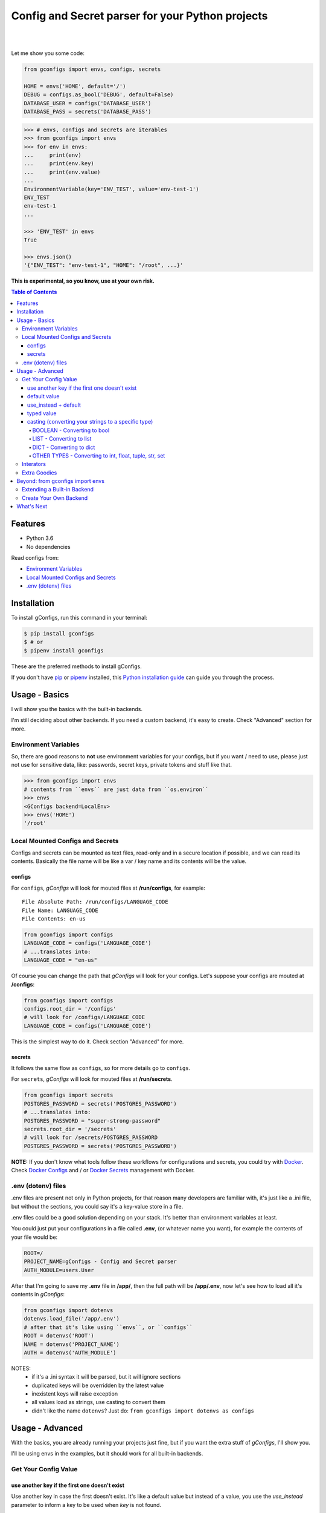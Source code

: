 #################################################
Config and Secret parser for your Python projects
#################################################

.. image:: https://github.com/douglasmiranda/gconfigs/blob/master/.github/gconfigs-logo.png?raw=true
        :alt: gConfigs - Config and Secret parser for your Python projects
        :target: https://github.com/douglasmiranda/gconfigs

|

.. image:: https://img.shields.io/pypi/v/gconfigs.svg
        :alt: Badge Version
        :target: https://pypi.python.org/pypi/gconfigs

.. image:: https://img.shields.io/travis/douglasmiranda/gconfigs.svg
        :alt: Badge Travis Build
        :target: https://travis-ci.org/douglasmiranda/gconfigs

.. image:: https://coveralls.io/repos/github/douglasmiranda/gconfigs/badge.svg
        :alt: Badge Coveralls - Coverage Status
        :target: https://coveralls.io/github/douglasmiranda/gconfigs

.. image:: https://img.shields.io/badge/code%20style-black-000000.svg
        :alt: Code style: black
        :target: https://github.com/ambv/black

.. image:: https://img.shields.io/badge/Say%20Thanks-!-1EAEDB.svg
        :alt: Just Say Thanks if you like gConfigs
        :target: https://saythanks.io/to/douglasmiranda

|

Let me show you some code:

.. code-block:: python

    from gconfigs import envs, configs, secrets

    HOME = envs('HOME', default='/')
    DEBUG = configs.as_bool('DEBUG', default=False)
    DATABASE_USER = configs('DATABASE_USER')
    DATABASE_PASS = secrets('DATABASE_PASS')


.. code-block:: pycon

    >>> # envs, configs and secrets are iterables
    >>> from gconfigs import envs
    >>> for env in envs:
    ...     print(env)
    ...     print(env.key)
    ...     print(env.value)
    ...
    EnvironmentVariable(key='ENV_TEST', value='env-test-1')
    ENV_TEST
    env-test-1
    ...

    >>> 'ENV_TEST' in envs
    True

    >>> envs.json()
    '{"ENV_TEST": "env-test-1", "HOME": "/root", ...}'


**This is experimental, so you know, use at your own risk.**

.. contents:: **Table of Contents**
   :local:


Features
********

* Python 3.6
* No dependencies

Read configs from:

* `Environment Variables`_
* `Local Mounted Configs and Secrets`_
* `.env (dotenv) files`_


Installation
************

To install gConfigs, run this command in your terminal:

.. code-block:: console

    $ pip install gconfigs
    $ # or
    $ pipenv install gconfigs

These are the preferred methods to install gConfigs.

If you don't have `pip`_ or `pipenv`_ installed, this `Python installation guide`_ can guide you through the process.

.. _pip: https://pip.pypa.io
.. _pipenv: https://docs.pipenv.org
.. _Python installation guide: http://docs.python-guide.org/en/latest/starting/installation/


Usage - Basics
**************

I will show you the basics with the built-in backends.

I'm still deciding about other backends. If you need a custom backend, it's easy to create. Check "Advanced" section for more.


Environment Variables
=====================

So, there are good reasons to **not** use environment variables for your configs, but if you want / need to use, please just not use for sensitive data, like: passwords, secret keys, private tokens and stuff like that.

.. code-block:: pycon

    >>> from gconfigs import envs
    # contents from ``envs`` are just data from ``os.environ``
    >>> envs
    <GConfigs backend=LocalEnv>
    >>> envs('HOME')
    '/root'


Local Mounted Configs and Secrets
=================================

Configs and secrets can be mounted as text files, read-only and in a secure location if possible, and we can read its contents. Basically the file name will be like a var / key name and its contents will be the value.


configs
-------

For ``configs``, *gConfigs* will look for mouted files at **/run/configs**, for example::

    File Absolute Path: /run/configs/LANGUAGE_CODE
    File Name: LANGUAGE_CODE
    File Contents: en-us

.. code-block:: python

    from gconfigs import configs
    LANGUAGE_CODE = configs('LANGUAGE_CODE')
    # ...translates into:
    LANGUAGE_CODE = "en-us"

Of course you can change the path that *gConfigs* will look for your configs. Let's suppose your configs are mouted at **/configs**:

.. code-block:: python

    from gconfigs import configs
    configs.root_dir = '/configs'
    # will look for /configs/LANGUAGE_CODE
    LANGUAGE_CODE = configs('LANGUAGE_CODE')

This is the simplest way to do it. Check section "Advanced" for more.


secrets
-------

It follows the same flow as ``configs``, so for more details go to ``configs``.

For ``secrets``, *gConfigs* will look for mouted files at **/run/secrets**.

.. code-block:: python

    from gconfigs import secrets
    POSTGRES_PASSWORD = secrets('POSTGRES_PASSWORD')
    # ...translates into:
    POSTGRES_PASSWORD = "super-strong-password"
    secrets.root_dir = '/secrets'
    # will look for /secrets/POSTGRES_PASSWORD
    POSTGRES_PASSWORD = secrets('POSTGRES_PASSWORD')

**NOTE:** If you don't know what tools follow these workflows for configurations and secrets, you could try with `Docker`_. Check `Docker Configs`_ and / or `Docker Secrets`_ management with Docker.

.. _Docker: https://www.docker.com/


.env (dotenv) files
===================

.env files are present not only in Python projects, for that reason many developers are familiar with, it's just like a .ini file, but without the sections, you could say it's a key-value store in a file.

.env files could be a good solution depending on your stack. It's better than environment variables at least.

You could just put your configurations in a file called **.env**, (or whatever name you want), for example the contents of your file would be:

.. code-block:: INI

    ROOT=/
    PROJECT_NAME=gConfigs - Config and Secret parser
    AUTH_MODULE=users.User

After that I'm going to save my **.env** file in **/app/**, then the full path will be **/app/.env**, now let's see how to load all it's contents in *gConfigs*:

.. code-block:: python

    from gconfigs import dotenvs
    dotenvs.load_file('/app/.env')
    # after that it's like using ``envs``, or ``configs``
    ROOT = dotenvs('ROOT')
    NAME = dotenvs('PROJECT_NAME')
    AUTH = dotenvs('AUTH_MODULE')

NOTES:
  * if it's a .ini syntax it will be parsed, but it will ignore sections
  * duplicated keys will be overridden by the latest value
  * inexistent keys will raise exception
  * all values load as strings, use casting to convert them
  * didn't like the name ``dotenvs``? Just do: ``from gconfigs import dotenvs as configs``


Usage - Advanced
****************

With the basics, you are already running your projects just fine, but if you want the extra stuff of *gConfigs*, I'll show you.

I'll be using envs in the examples, but it should work for all built-in backends.


Get Your Config Value
=====================

use another key if the first one doesn't exist
----------------------------------------------

Use another key in case the first doesn't exist. It's like a default value but instead of a value, you use the `use_instead`
parameter to inform a key to be used when `key` is not found.

.. code-block:: pycon

    >>> from gconfigs import envs
    >>> envs('NON-EXISTENT-ENV', use_instead='USE-THIS-ENV-INSTEAD')
    '/'
    >>> user_or_host = envs('USER', use_instead='HOSTNAME')


default value
-------------

You can provide a default value, in case the backend couldn't return the config.

.. code-block:: pycon

    >>> from gconfigs import envs
    >>> envs('WHATEVER', default='/')
    '/'

use_instead + default
---------------------

It's simple, if both `key` and `use_instead` doesn't exist, the `default` value will be used.

.. code-block:: pycon

    >>> from gconfigs import envs
    >>> envs('NON-EXISTENT-ENV', use_instead='NON-EXISTENT-ENV-2', default='hello')
    'hello'

typed value
-----------

Generally backends will return key and value as strings, but you can return other types.

``gconfigs.GConfigs.get`` won't try to cast your typed value.

For example when providing a ``default`` value you could set a ``int``:

.. code-block:: pycon

    >>> from gconfigs import envs
    >>> envs('WORKERS', default=1)
    1

But you **must** know that if your backend, in that case it's just the ``LocalEnv`` backend, return a string value, you could create a bug in your configuration. Unless your software is prepared to deal with the number of ``WORKERS`` being a string and an integer, you could be in trouble.

What you want here is to cast your value, that you could achieve by simply converting what gConfigs return to the desired type or using some of the built-in casting methods.


casting (converting your strings to a specific type)
----------------------------------------------------

Most of the backends will return a string (``str``) as value. But sometimes you want to use a ``bool``, ``int``, ``list`` config.

**NOTE:** I choose to **not** do too much magic, so the cast methods implemented for *gConfigs* just loads the values with ``json.loads`` from the Python's built-in ``json`` module. Therefore, it must be a valid json value, I'll show you how:


BOOLEAN - Converting to bool
^^^^^^^^^^^^^^^^^^^^^^^^^^^^

Let's say you want ``DEBUG`` as a boolean.

.. code-block:: pycon

    >>> from gconfigs import envs
    >>> envs.as_bool('DEBUG')
    True

I'm not doing any magic translation of ``"on"`` => ``True`` | ``"yes"`` => ``True``. I don't want to introduce ambiguity, In my opinion, configurations must be straightforward and with limited variations.


LIST - Converting to list
^^^^^^^^^^^^^^^^^^^^^^^^^

Let's say you have a configuration value like this:

.. code-block:: bash

    [1, 2.1, "string-value", true]

    # if you want to try in your terminal:
    export CONFIG_LIST='[1, 2.1, "string-value", true]'

The value must be just JSON-like, which is very close to a list in Python. And you will be able to get a list object by doing:

.. code-block:: pycon

    >>> from gconfigs import envs
    >>> envs.as_list('CONFIG-LIST')
    [1, 2.1, 'string-value', True]


DICT - Converting to dict
^^^^^^^^^^^^^^^^^^^^^^^^^

If you have a value that is basically a JSON valid object, you may already know you can turn into a ``dict`` using ``json.loads``.

Here is an example, if your config value is:

.. code-block:: bash

    {"endpoint": "/", "workers": 1, "debug": true}

    # if you want to try in your terminal:
    export CONFIG_DICT='{"endpoint": "/", "workers": 1, "debug": true}'


.. code-block:: pycon

    >>> from gconfigs import envs
    >>> envs.as_list('CONFIG-LIST')
    {'endpoint': '/', 'workers': 1, 'debug': True}

Again, nothing new, no surprises, boring, no magic... as intended.


OTHER TYPES - Converting to int, float, tuple, str, set
^^^^^^^^^^^^^^^^^^^^^^^^^^^^^^^^^^^^^^^^^^^^^^^^^^^^^^^

Well let's not reinvent the wheel, like I said before, most backends will return string by default, so if we have something like:

.. code-block:: bash

    WORKERS="1"
    WEIGHT="1.1"
    MODULES='["auth", "session"]'

We could then do this:

.. code-block:: pycon

    >>> from gconfigs import envs
    >>> int(envs('WORKERS'))
    1
    >>> float(envs('WEIGHT'))
    1.1

If you want ``tuple`` or ``set``, just get as list and then do whatever you want:

.. code-block:: pycon

    >>> from gconfigs import envs
    >>> tuple(envs.as_list('MODULES'))
    ('auth', 'session')
    >>> set(envs.as_list('MODULES'))
    {'auth', 'session'}

What about strings? If you getting from your backend config values that aren't strings, and for some of them you need to convert to ``str``, just use the Python built-in ``str()``:

.. code-block:: pycon

    >>> from gconfigs import envs
    >>> envs('AN-INT-CONFIG')  # if this return an integer
    1
    >>> str(envs('AN-INT-CONFIG'))  # just use str
    '1'


Interators
==========

.. code-block:: pycon

    >>> from gconfigs import envs
    >>> list(envs)  # envs is a iterator
    [EnvironmentVariable(key='LANG', value='C.UTF-8'), ...]

    >>> for env in envs:
    ...     print(env)
    ...     print(env.key)
    ...     print(env.value)
    ...
    EnvironmentVariable(key='ENV_TEST', value='env-test-1')
    ENV_TEST
    env-test-1
    ...

If you use an iterator once, you can't iterate again, but if you want you can call `.iterator()` and get a new one:

.. code-block:: pycon

    >>> iter_envs = envs.iterator()
    >>> for env in iter_envs:
    ...     print(env.key)
    ...
    HOME
    LANG


Extra Goodies
=============

* How many configs with Python built-in ``len``.
* Config key exists with Python built-in ``in``.
* Output your key-value configs as JSON.

.. code-block:: pycon

    >>> from gconfigs import envs
    >>> len(envs)
    28
    >>> 'HOME' in envs
    True
    >>> envs.json()
    '{"HOME": "/root", ...}'


Beyond: from gconfigs import envs
*********************************

Let's see some stuff you can do more than just import the ready for use ``configs`` and ``secrets``.

We have ``GConfigs`` class which takes data from one of the backends ``gconfigs.backends`` and and add fancy stuff like casting and iterator behaviour.

A backend is simply a class implementing the methods:

* ``get(key: str)``: return a value given a key
* ``keys()``: return all available keys

If you know some Python, just look the ``gconfigs.backends.LocalEnv`` and you'll see there's no secret.


Extending a Built-in Backend
============================

Okay let's create a practical example of how to override the behaviour of one of our backends.

If you get your Configs and Secrets with ``gconfigs.configs`` and ``gconfigs.secrets``, you are making use of ``gconfigs.LocalMountFile`` backend. That being said we could extend ``gconfigs.LocalMountFile`` and make it only get the configs if they are a *mount point*.

.. code-block:: python

    from gconfigs import GConfigs, LocalMountFile
    import os

    class MountPointConfigs(LocalMountFile):
        def get(self, key, **kwargs):
            file = self.root_dir / key
            if os.path.ismount(file):
                return super().get(key, **kwargs)

            raise Exception(f"The config {key} file must be a mount point.")

    # :backend: can be a callable class or a instance
    # :object_type_name: it's just the name of the namedtuple you get when you
    # iterate over `configs`.
    configs = GConfigs(
        backend=MountPointConfigs, object_type_name="MountPointConfig"
    )

    MY_CONFIG = configs('MY_CONFIG')

(if you use `Docker Configs`_ or `Docker Secrets`_, you probably know that it does mount your configs / secrets in your container filesystem)


Create Your Own Backend
=======================

If you want to extend the usage of *gConfigs* with other backends, it's not a hard task.

Imagine my configs are stored in Redis (a key-value store), a backend for this would look like:

.. code-block:: python

    class RedisBackend:
        """Redis Backend for gConfigs
        NOTE: this is an example, so you probably would have to install the "redis"
        python package, then connect to Redis, then you would be able to implement
        ``get`` and ``keys`` methods.
        """
        def keys(self):
            # return a iterable of all keys available
            return available_keys

        def get(self, key: str):
            # this method receive a key (identifier of a config)
            # and return its respective value
            return value

*gConfigs* only expects you provide two methods:

``get(key: str)``: return a value given a key
  * connect to your backend
  * based on the ``key`` get it's value
  * return the value OR raise exception if it was not possible to get the config
  * keep in mind that the return type it's up to you, ``str`` makes things kinda agnostic

``keys()``: return all available keys
  * connect to your backend
  * return an iterable (list, tuple, generator..) of all available keys if possible
  * if you don't want or it's not possible to implement this, just raise a ``NotImplementedError`` or a more informative exception if you like

(Optional) ``load_file(filepath: str)``: parse file and just raise exception if fails
  * IMPORTANT: the method name it has to be ``load_file``, that way gConfigs will provide a ``load_file`` that just calls the backend to load the file, check ``gconfigs.GConfigs.__init__`` for more
  * read the file
  * parse and get keys and values
  * store the keys and values inside a ``dict`` if you want
  * then implement ``get`` and ``keys`` as described above

You could also look at the module ``gconfigs.backends``, so you can see how the built-in backends are implemented.


What's Next
***********

* More backends, the really fun ones
* Don't know, you tell me on `Issues`_

.. _Docker Configs: https://docs.docker.com/engine/swarm/configs/
.. _Docker Secrets: https://docs.docker.com/engine/swarm/secrets/

.. _Issues: https://github.com/douglasmiranda/gconfigs/issues
